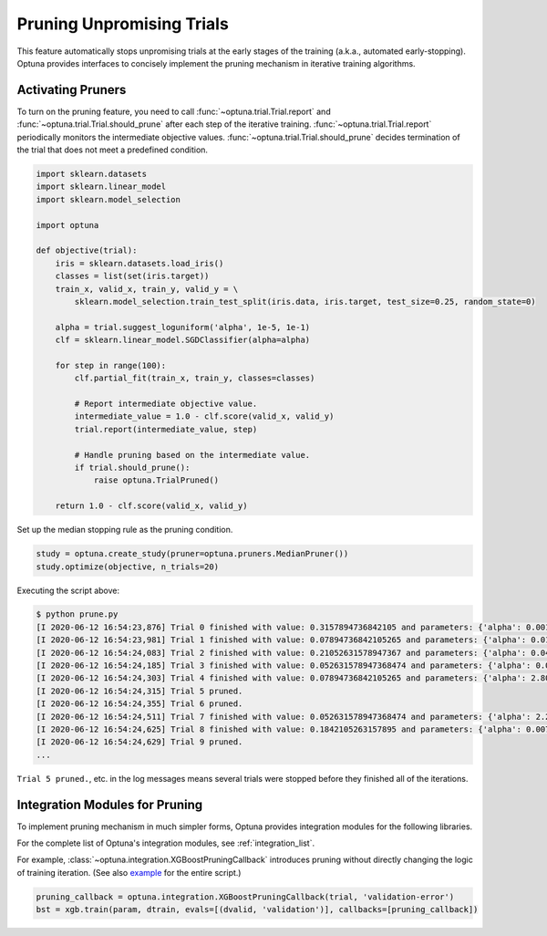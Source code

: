 .. only:: html

    .. note::
        :class: sphx-glr-download-link-note

        Click :ref:`here <sphx_glr_download_tutorial_007_pruning.py>`     to download the full example code
    .. rst-class:: sphx-glr-example-title

    .. _sphx_glr_tutorial_007_pruning.py:


.. _pruning:

Pruning Unpromising Trials
==========================

This feature automatically stops unpromising trials at the early stages of the training (a.k.a., automated early-stopping).
Optuna provides interfaces to concisely implement the pruning mechanism in iterative training algorithms.


Activating Pruners
------------------
To turn on the pruning feature, you need to call :func:`~optuna.trial.Trial.report` and :func:`~optuna.trial.Trial.should_prune` after each step of the iterative training.
:func:`~optuna.trial.Trial.report` periodically monitors the intermediate objective values.
:func:`~optuna.trial.Trial.should_prune` decides termination of the trial that does not meet a predefined condition.


.. code-block:: default


    import sklearn.datasets
    import sklearn.linear_model
    import sklearn.model_selection

    import optuna

    def objective(trial):
        iris = sklearn.datasets.load_iris()
        classes = list(set(iris.target))
        train_x, valid_x, train_y, valid_y = \
            sklearn.model_selection.train_test_split(iris.data, iris.target, test_size=0.25, random_state=0)

        alpha = trial.suggest_loguniform('alpha', 1e-5, 1e-1)
        clf = sklearn.linear_model.SGDClassifier(alpha=alpha)

        for step in range(100):
            clf.partial_fit(train_x, train_y, classes=classes)

            # Report intermediate objective value.
            intermediate_value = 1.0 - clf.score(valid_x, valid_y)
            trial.report(intermediate_value, step)

            # Handle pruning based on the intermediate value.
            if trial.should_prune():
                raise optuna.TrialPruned()

        return 1.0 - clf.score(valid_x, valid_y)








Set up the median stopping rule as the pruning condition.


.. code-block:: default

    study = optuna.create_study(pruner=optuna.pruners.MedianPruner())
    study.optimize(objective, n_trials=20)








Executing the script above:

.. code-block:: console

         $ python prune.py
         [I 2020-06-12 16:54:23,876] Trial 0 finished with value: 0.3157894736842105 and parameters: {'alpha': 0.00181467547181131}. Best is trial 0 with value: 0.3157894736842105.
         [I 2020-06-12 16:54:23,981] Trial 1 finished with value: 0.07894736842105265 and parameters: {'alpha': 0.015378744419287613}. Best is trial 1 with value: 0.07894736842105265.
         [I 2020-06-12 16:54:24,083] Trial 2 finished with value: 0.21052631578947367 and parameters: {'alpha': 0.04089428832878595}. Best is trial 1 with value: 0.07894736842105265.
         [I 2020-06-12 16:54:24,185] Trial 3 finished with value: 0.052631578947368474 and parameters: {'alpha': 0.004018735937374473}. Best is trial 3 with value: 0.052631578947368474.
         [I 2020-06-12 16:54:24,303] Trial 4 finished with value: 0.07894736842105265 and parameters: {'alpha': 2.805688697062864e-05}. Best is trial 3 with value: 0.052631578947368474.
         [I 2020-06-12 16:54:24,315] Trial 5 pruned.
         [I 2020-06-12 16:54:24,355] Trial 6 pruned.
         [I 2020-06-12 16:54:24,511] Trial 7 finished with value: 0.052631578947368474 and parameters: {'alpha': 2.243775785299103e-05}. Best is trial 3 with value: 0.052631578947368474.
         [I 2020-06-12 16:54:24,625] Trial 8 finished with value: 0.1842105263157895 and parameters: {'alpha': 0.007021209286214553}. Best is trial 3 with value: 0.052631578947368474.
         [I 2020-06-12 16:54:24,629] Trial 9 pruned.
         ...

``Trial 5 pruned.``, etc. in the log messages means several trials were stopped
before they finished all of the iterations.


Integration Modules for Pruning
-------------------------------
To implement pruning mechanism in much simpler forms, Optuna provides integration modules for the following libraries.

For the complete list of Optuna's integration modules, see :ref:`integration_list`.

For example, :class:`~optuna.integration.XGBoostPruningCallback` introduces pruning without directly changing the logic of training iteration.
(See also `example <https://github.com/optuna/optuna/blob/master/examples/pruning/xgboost_integration.py>`_ for the entire script.)

.. code-block:: python

        pruning_callback = optuna.integration.XGBoostPruningCallback(trial, 'validation-error')
        bst = xgb.train(param, dtrain, evals=[(dvalid, 'validation')], callbacks=[pruning_callback])


.. rst-class:: sphx-glr-timing

   **Total running time of the script:** ( 0 minutes  1.462 seconds)


.. _sphx_glr_download_tutorial_007_pruning.py:


.. only :: html

 .. container:: sphx-glr-footer
    :class: sphx-glr-footer-example



  .. container:: sphx-glr-download sphx-glr-download-python

     :download:`Download Python source code: 007_pruning.py <007_pruning.py>`



  .. container:: sphx-glr-download sphx-glr-download-jupyter

     :download:`Download Jupyter notebook: 007_pruning.ipynb <007_pruning.ipynb>`


.. only:: html

 .. rst-class:: sphx-glr-signature

    `Gallery generated by Sphinx-Gallery <https://sphinx-gallery.github.io>`_
